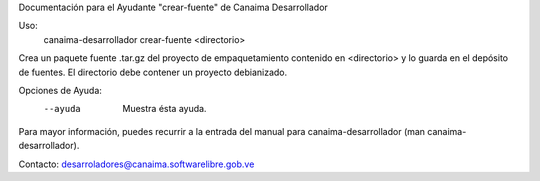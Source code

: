 Documentación para el Ayudante "crear-fuente" de Canaima Desarrollador

Uso:
  canaima-desarrollador crear-fuente <directorio>

Crea un paquete fuente .tar.gz del proyecto de empaquetamiento contenido en
<directorio> y lo guarda en el depósito de fuentes. El directorio debe
contener un proyecto debianizado.

Opciones de Ayuda:
  --ayuda			Muestra ésta ayuda.

Para mayor información, puedes recurrir a la entrada del manual para
canaima-desarrollador (man canaima-desarrollador).

Contacto: desarroladores@canaima.softwarelibre.gob.ve

